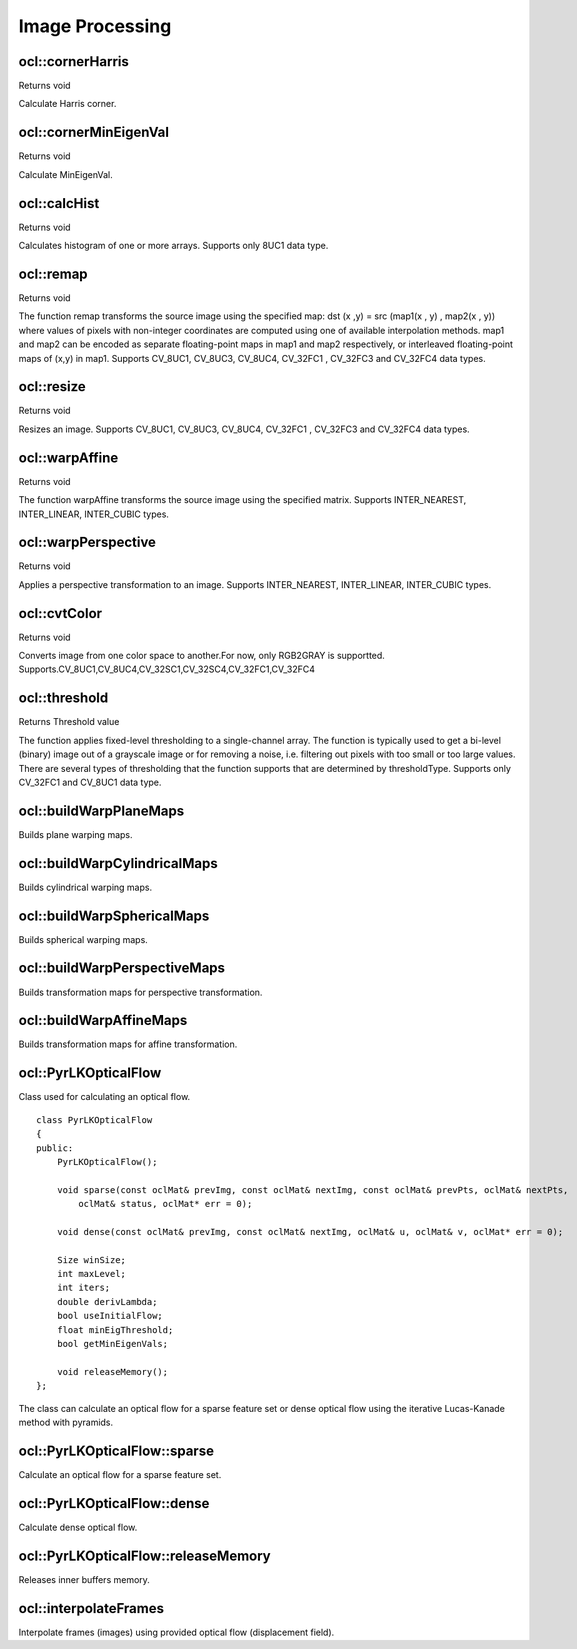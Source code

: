 Image Processing
=============================

.. highlight:: cpp

ocl::cornerHarris
------------------
Returns void

.. ocv:function:: void cornerHarris(const oclMat &src, oclMat &dst, int blockSize, int ksize, double k, int bordertype = cv::BORDER_DEFAULT)

    :param src: Source image. Only CV_8UC1 and CV_32FC1 images are supported now.

    :param dst: Destination image containing cornerness values. It has the same size as src and CV_32FC1 type.

    :param blockSize: Neighborhood size

    :param ksize: Aperture parameter for the Sobel operator

    :param k: Harris detector free parameter

    :param bordertype: Pixel extrapolation method. Only BORDER_REFLECT101, BORDER_REFLECT, BORDER_CONSTANT and BORDER_REPLICATE are supported now.

Calculate Harris corner.

ocl::cornerMinEigenVal
------------------------
Returns void

.. ocv:function:: void cornerMinEigenVal(const oclMat &src, oclMat &dst, int blockSize, int ksize, int bordertype = cv::BORDER_DEFAULT)

    :param src: Source image. Only CV_8UC1 and CV_32FC1 images are supported now.

    :param dst: Destination image containing cornerness values. It has the same size as src and CV_32FC1 type.

    :param blockSize: Neighborhood size

    :param ksize: Aperture parameter for the Sobel operator

    :param bordertype: Pixel extrapolation method. Only BORDER_REFLECT101, BORDER_REFLECT, BORDER_CONSTANT and BORDER_REPLICATE are supported now.

Calculate MinEigenVal.

ocl::calcHist
------------------
Returns void

.. ocv:function:: void calcHist(const oclMat &mat_src, oclMat &mat_hist)

    :param src: Source arrays. They all should have the same depth, CV 8U, and the same size. Each of them can have an arbitrary number of channels.

    :param dst: The output histogram, a dense or sparse dims-dimensional

Calculates histogram of one or more arrays. Supports only 8UC1 data type.

ocl::remap
------------------
Returns void

.. ocv:function:: void remap(const oclMat &src, oclMat &dst, oclMat &map1, oclMat &map2, int interpolation, int bordertype, const Scalar &value = Scalar())

    :param src: Source image. Only CV_8UC1 and CV_32FC1 images are supported now.

    :param dst: Destination image containing cornerness values. It has the same size as src and CV_32FC1 type.

    :param map1: The first map of either (x,y) points or just x values having the type CV_16SC2 , CV_32FC1 , or CV_32FC2 . See covertMaps() for details on converting a floating point representation to fixed-point for speed.

    :param map2: The second map of y values having the type CV_32FC1 , or none (empty map if map1 is (x,y) points), respectively.

    :param interpolation: The interpolation method

    :param bordertype: Pixel extrapolation method. Only BORDER_CONSTANT are supported now.

    :param value: The border value if borderType==BORDER CONSTANT

The function remap transforms the source image using the specified map: dst (x ,y) = src (map1(x , y) , map2(x , y)) where values of pixels with non-integer coordinates are computed using one of available interpolation methods. map1 and map2 can be encoded as separate floating-point maps in map1 and map2 respectively, or interleaved floating-point maps of (x,y) in map1. Supports CV_8UC1, CV_8UC3, CV_8UC4, CV_32FC1 , CV_32FC3 and CV_32FC4 data types.

ocl::resize
------------------
Returns void

.. ocv:function:: void resize(const oclMat &src, oclMat &dst, Size dsize, double fx = 0, double fy = 0, int interpolation = INTER_LINEAR)

    :param src: Source image.

    :param dst: Destination image.

    :param dsize: he destination image size. If it is zero, then it is computed as: dsize = Size(round(fx*src.cols), round(fy*src.rows)). Either dsize or both fx or fy must be non-zero.

    :param fx: The scale factor along the horizontal axis. When 0, it is computed as (double)dsize.width/src.cols

    :param fy: The scale factor along the vertical axis. When 0, it is computed as (double)dsize.height/src.rows

    :param interpolation: The interpolation method: INTER NEAREST or INTER LINEAR

Resizes an image. Supports CV_8UC1, CV_8UC3, CV_8UC4, CV_32FC1 , CV_32FC3 and CV_32FC4 data types.

ocl::warpAffine
------------------
Returns void

.. ocv:function:: void warpAffine(const oclMat &src, oclMat &dst, const Mat &M, Size dsize, int flags = INTER_LINEAR)

    :param src: Source image.

    :param dst: Destination image.

    :param M: 2times 3 transformation matrix

    :param dsize: Size of the destination image

    :param flags: A combination of interpolation methods, see cv::resize, and the optional flag WARP INVERSE MAP that means that M is the inverse transformation (dst to $src)

The function warpAffine transforms the source image using the specified matrix. Supports INTER_NEAREST, INTER_LINEAR, INTER_CUBIC types.

ocl::warpPerspective
---------------------
Returns void

.. ocv:function:: void warpPerspective(const oclMat &src, oclMat &dst, const Mat &M, Size dsize, int flags = INTER_LINEAR)

    :param src: Source image.

    :param dst: Destination image.

    :param M: 2times 3 transformation matrix

    :param dsize: Size of the destination image

    :param flags: A combination of interpolation methods, see cv::resize, and the optional flag WARP INVERSE MAP that means that M is the inverse transformation (dst to $src)

Applies a perspective transformation to an image. Supports INTER_NEAREST, INTER_LINEAR, INTER_CUBIC types.

ocl::cvtColor
------------------
Returns void

.. ocv:function:: void cvtColor(const oclMat &src, oclMat &dst, int code , int dcn = 0)

    :param src: Source image.

    :param dst: Destination image.

    :param code:The color space conversion code

    :param dcn: The number of channels in the destination image; if the parameter is 0, the number of the channels will be derived automatically from src and the code

Converts image from one color space to another.For now, only RGB2GRAY is supportted. Supports.CV_8UC1,CV_8UC4,CV_32SC1,CV_32SC4,CV_32FC1,CV_32FC4

ocl::threshold
------------------
Returns Threshold value

.. ocv:function:: double threshold(const oclMat &src, oclMat &dst, double thresh, double maxVal, int type = THRESH_TRUNC)

    :param src: The source array

    :param dst: Destination array; will have the same size and the same type as src

    :param thresh: Threshold value

    :param maxVal: Maximum value to use with THRESH BINARY and THRESH BINARY INV thresholding types

    :param type: Thresholding type

The function applies fixed-level thresholding to a single-channel array. The function is typically used to get a bi-level (binary) image out of a grayscale image or for removing a noise, i.e. filtering out pixels with too small or too large values. There are several types of thresholding that the function supports that are determined by thresholdType. Supports only CV_32FC1 and CV_8UC1 data type.

ocl::buildWarpPlaneMaps
-----------------------
Builds plane warping maps.

.. ocv:function:: void ocl::buildWarpPlaneMaps(Size src_size, Rect dst_roi, const Mat& R, double f, double s, double dist, oclMat& map_x, oclMat& map_y)



ocl::buildWarpCylindricalMaps
-----------------------------
Builds cylindrical warping maps.

.. ocv:function:: void ocl::buildWarpCylindricalMaps(Size src_size, Rect dst_roi, const Mat& R, double f, double s, oclMat& map_x, oclMat& map_y)




ocl::buildWarpSphericalMaps
---------------------------
Builds spherical warping maps.

.. ocv:function:: void ocl::buildWarpSphericalMaps(Size src_size, Rect dst_roi, const Mat& R, double f, double s, oclMat& map_x, oclMat& map_y)


ocl::buildWarpPerspectiveMaps
-----------------------------
Builds transformation maps for perspective transformation.

.. ocv:function:: void buildWarpAffineMaps(const Mat& M, bool inverse, Size dsize, oclMat& xmap, oclMat& ymap)

    :param M: *3x3*  transformation matrix.

    :param inverse: Flag  specifying that  ``M`` is an inverse transformation ( ``dst=>src`` ).

    :param dsize: Size of the destination image.

    :param xmap: X values with  ``CV_32FC1`` type.

    :param ymap: Y values with  ``CV_32FC1`` type.

.. seealso:: :ocv:func:`ocl::warpPerspective` , :ocv:func:`ocl::remap`


ocl::buildWarpAffineMaps
------------------------
Builds transformation maps for affine transformation.

.. ocv:function:: void buildWarpAffineMaps(const Mat& M, bool inverse, Size dsize, oclMat& xmap, oclMat& ymap)

    :param M: *2x3*  transformation matrix.

    :param inverse: Flag  specifying that  ``M`` is an inverse transformation ( ``dst=>src`` ).

    :param dsize: Size of the destination image.

    :param xmap: X values with  ``CV_32FC1`` type.

    :param ymap: Y values with  ``CV_32FC1`` type.

.. seealso:: :ocv:func:`ocl::warpAffine` , :ocv:func:`ocl::remap`

ocl::PyrLKOpticalFlow
---------------------
.. ocv:class:: ocl::PyrLKOpticalFlow

Class used for calculating an optical flow. ::

    class PyrLKOpticalFlow
    {
    public:
        PyrLKOpticalFlow();

        void sparse(const oclMat& prevImg, const oclMat& nextImg, const oclMat& prevPts, oclMat& nextPts,
            oclMat& status, oclMat* err = 0);

        void dense(const oclMat& prevImg, const oclMat& nextImg, oclMat& u, oclMat& v, oclMat* err = 0);

        Size winSize;
        int maxLevel;
        int iters;
        double derivLambda;
        bool useInitialFlow;
        float minEigThreshold;
        bool getMinEigenVals;

        void releaseMemory();
    };

The class can calculate an optical flow for a sparse feature set or dense optical flow using the iterative Lucas-Kanade method with pyramids.

.. seealso:: :ocv:func:`calcOpticalFlowPyrLK`



ocl::PyrLKOpticalFlow::sparse
-----------------------------
Calculate an optical flow for a sparse feature set.

.. ocv:function:: void ocl::PyrLKOpticalFlow::sparse(const oclMat& prevImg, const oclMat& nextImg, const oclMat& prevPts, oclMat& nextPts, oclMat& status, oclMat* err = 0)

    :param prevImg: First 8-bit input image (supports both grayscale and color images).

    :param nextImg: Second input image of the same size and the same type as  ``prevImg`` .

    :param prevPts: Vector of 2D points for which the flow needs to be found. It must be one row matrix with CV_32FC2 type.

    :param nextPts: Output vector of 2D points (with single-precision floating-point coordinates) containing the calculated new positions of input features in the second image. When ``useInitialFlow`` is true, the vector must have the same size as in the input.

    :param status: Output status vector (CV_8UC1 type). Each element of the vector is set to 1 if the flow for the corresponding features has been found. Otherwise, it is set to 0.

    :param err: Output vector (CV_32FC1 type) that contains the difference between patches around the original and moved points or min eigen value if ``getMinEigenVals`` is checked. It can be NULL, if not needed.

.. seealso:: :ocv:func:`calcOpticalFlowPyrLK`



ocl::PyrLKOpticalFlow::dense
-----------------------------
Calculate dense optical flow.

.. ocv:function:: void ocl::PyrLKOpticalFlow::dense(const oclMat& prevImg, const oclMat& nextImg, oclMat& u, oclMat& v, oclMat* err = 0)

    :param prevImg: First 8-bit grayscale input image.

    :param nextImg: Second input image of the same size and the same type as  ``prevImg`` .

    :param u: Horizontal component of the optical flow of the same size as input images, 32-bit floating-point, single-channel

    :param v: Vertical component of the optical flow of the same size as input images, 32-bit floating-point, single-channel

    :param err: Output vector (CV_32FC1 type) that contains the difference between patches around the original and moved points or min eigen value if ``getMinEigenVals`` is checked. It can be NULL, if not needed.



ocl::PyrLKOpticalFlow::releaseMemory
------------------------------------
Releases inner buffers memory.

.. ocv:function:: void ocl::PyrLKOpticalFlow::releaseMemory()


ocl::interpolateFrames
----------------------
Interpolate frames (images) using provided optical flow (displacement field).

.. ocv:function:: void ocl::interpolateFrames(const oclMat& frame0, const oclMat& frame1, const oclMat& fu, const oclMat& fv, const oclMat& bu, const oclMat& bv, float pos, oclMat& newFrame, oclMat& buf)

    :param frame0: First frame (32-bit floating point images, single channel).

    :param frame1: Second frame. Must have the same type and size as ``frame0`` .

    :param fu: Forward horizontal displacement.

    :param fv: Forward vertical displacement.

    :param bu: Backward horizontal displacement.

    :param bv: Backward vertical displacement.

    :param pos: New frame position.

    :param newFrame: Output image.

    :param buf: Temporary buffer, will have width x 6*height size, CV_32FC1 type and contain 6 oclMat: occlusion masks for first frame, occlusion masks for second, interpolated forward horizontal flow, interpolated forward vertical flow, interpolated backward horizontal flow, interpolated backward vertical flow.
